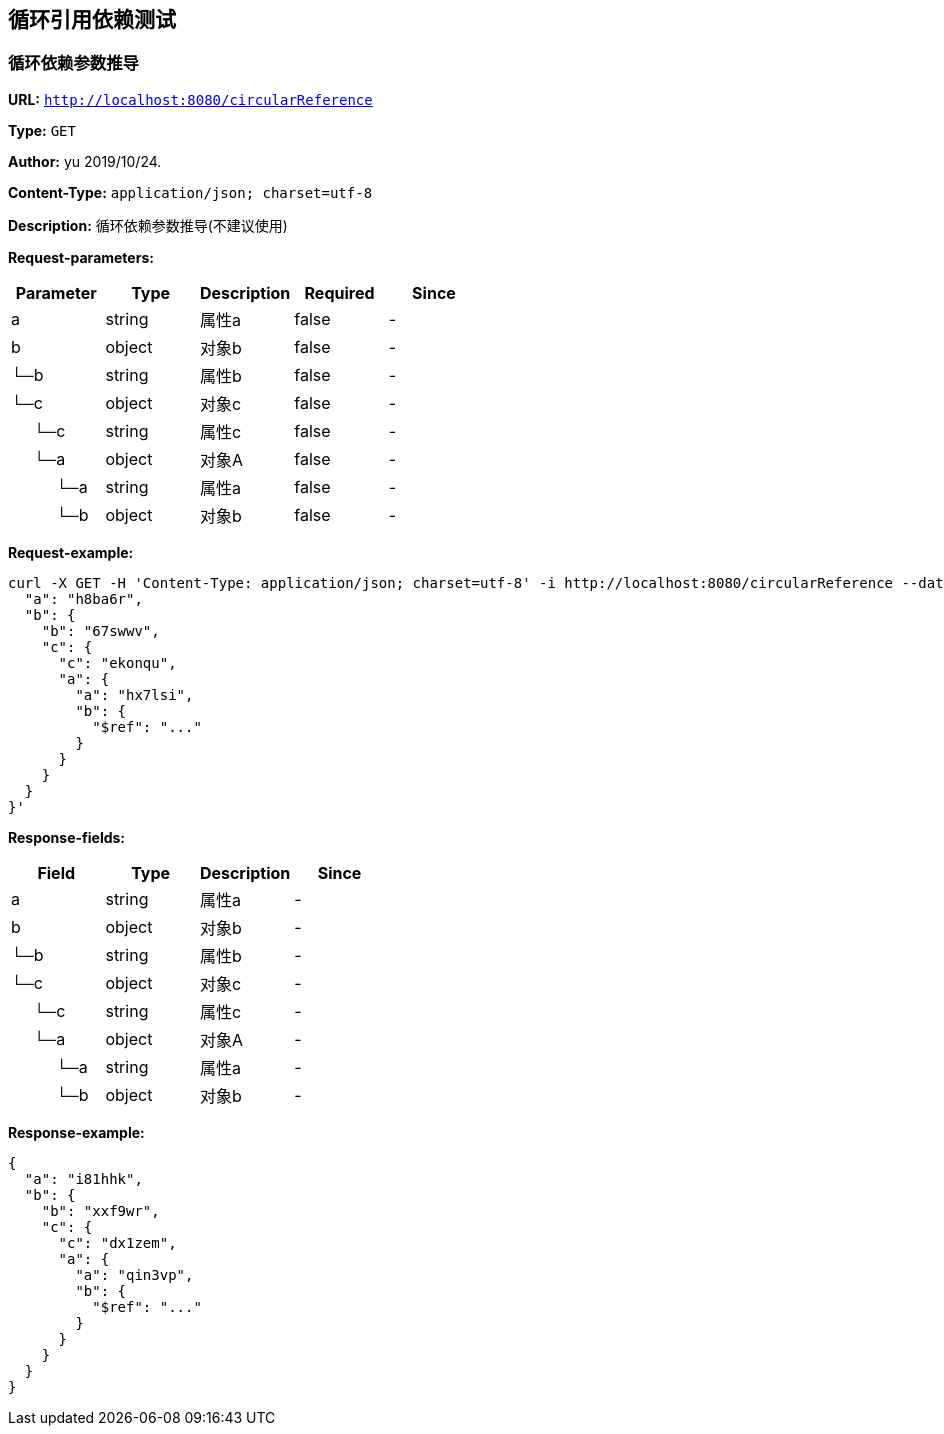 
== 循环引用依赖测试
=== 循环依赖参数推导
*URL:* `http://localhost:8080/circularReference`

*Type:* `GET`

*Author:* yu 2019/10/24.

*Content-Type:* `application/json; charset=utf-8`

*Description:* 循环依赖参数推导(不建议使用)





*Request-parameters:*

[width="100%",options="header"]
[stripes=even]
|====================
|Parameter | Type|Description|Required|Since
|a|string|属性a|false|-
|b|object|对象b|false|-
|└─b|string|属性b|false|-
|└─c|object|对象c|false|-
|&nbsp;&nbsp;&nbsp;&nbsp;&nbsp;└─c|string|属性c|false|-
|&nbsp;&nbsp;&nbsp;&nbsp;&nbsp;└─a|object|对象A|false|-
|&nbsp;&nbsp;&nbsp;&nbsp;&nbsp;&nbsp;&nbsp;&nbsp;&nbsp;&nbsp;└─a|string|属性a|false|-
|&nbsp;&nbsp;&nbsp;&nbsp;&nbsp;&nbsp;&nbsp;&nbsp;&nbsp;&nbsp;└─b|object|对象b|false|-
|====================


*Request-example:*
----
curl -X GET -H 'Content-Type: application/json; charset=utf-8' -i http://localhost:8080/circularReference --data '{
  "a": "h8ba6r",
  "b": {
    "b": "67swwv",
    "c": {
      "c": "ekonqu",
      "a": {
        "a": "hx7lsi",
        "b": {
          "$ref": "..."
        }
      }
    }
  }
}'
----
*Response-fields:*

[width="100%",options="header"]
[stripes=even]
|====================
|Field | Type|Description|Since
|a|string|属性a|-
|b|object|对象b|-
|└─b|string|属性b|-
|└─c|object|对象c|-
|&nbsp;&nbsp;&nbsp;&nbsp;&nbsp;└─c|string|属性c|-
|&nbsp;&nbsp;&nbsp;&nbsp;&nbsp;└─a|object|对象A|-
|&nbsp;&nbsp;&nbsp;&nbsp;&nbsp;&nbsp;&nbsp;&nbsp;&nbsp;&nbsp;└─a|string|属性a|-
|&nbsp;&nbsp;&nbsp;&nbsp;&nbsp;&nbsp;&nbsp;&nbsp;&nbsp;&nbsp;└─b|object|对象b|-
|====================


*Response-example:*
----
{
  "a": "i81hhk",
  "b": {
    "b": "xxf9wr",
    "c": {
      "c": "dx1zem",
      "a": {
        "a": "qin3vp",
        "b": {
          "$ref": "..."
        }
      }
    }
  }
}
----

